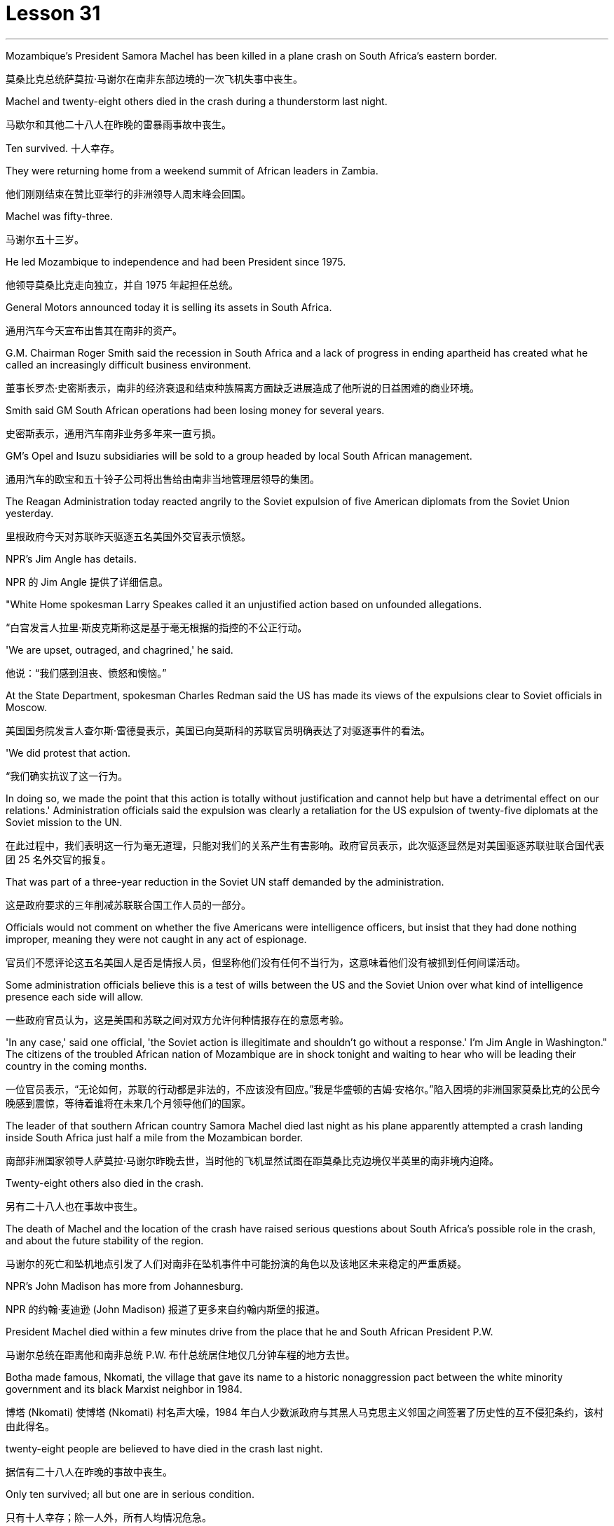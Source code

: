 
= Lesson 31
:toc: left
:toclevels: 3
:sectnums:
:stylesheet: ../../+ 000 eng选/美国高中历史教材 American History ： From Pre-Columbian to the New Millennium/myAdocCss.css

'''

Mozambique’s President Samora Machel has been killed in a plane crash on South Africa’s eastern border.

[.my2]
莫桑比克总统萨莫拉·马谢尔在南非东部边境的一次飞机失事中丧生。

Machel and twenty-eight others died in the crash during a thunderstorm last night.

[.my2]
马歇尔和其他二十八人在昨晚的雷暴雨事故中丧生。

Ten survived.  十人幸存。

They were returning home from a weekend summit of African leaders in Zambia.

[.my2]
他们刚刚结束在赞比亚举行的非洲领导人周末峰会回国。

Machel was fifty-three.

[.my2]
马谢尔五十三岁。

He led Mozambique to independence and had been President since 1975.

[.my2]
他领导莫桑比克走向独立，并自 1975 年起担任总统。

General Motors announced today it is selling its assets in South Africa.

[.my2]
通用汽车今天宣布出售其在南非的资产。

G.M. Chairman Roger Smith said the recession in South Africa and a lack of progress in ending apartheid has created what he called an increasingly difficult business environment.

[.my2]
董事长罗杰·史密斯表示，南非的经济衰退和结束种族隔离方面缺乏进展造成了他所说的日益困难的商业环境。

Smith said GM South African operations had been losing money for several years.

[.my2]
史密斯表示，通用汽车南非业务多年来一直亏损。

GM’s Opel and Isuzu subsidiaries will be sold to a group headed by local South African management.

[.my2]
通用汽车的欧宝和五十铃子公司将出售给由南非当地管理层领导的集团。

The Reagan Administration today reacted angrily to the Soviet expulsion of five American diplomats from the Soviet Union yesterday.

[.my2]
里根政府今天对苏联昨天驱逐五名美国外交官表示愤怒。

NPR’s Jim Angle has details.

[.my2]
NPR 的 Jim Angle 提供了详细信息。

"White Home spokesman Larry Speakes called it an unjustified action based on unfounded allegations.

[.my2]
“白宫发言人拉里·斯皮克斯称这是基于毫无根据的指控的不公正行动。

'We are upset, outraged, and chagrined,' he said.

[.my2]
他说：“我们感到沮丧、愤怒和懊恼。”

At the State Department, spokesman Charles Redman said the US has made its views of the expulsions clear to Soviet officials in Moscow.

[.my2]
美国国务院发言人查尔斯·雷德曼表示，美国已向莫斯科的苏联官员明确表达了对驱逐事件的看法。

'We did protest that action.

[.my2]
“我们确实抗议了这一行为。

In doing so, we made the point that this action is totally without justification and cannot help but have a detrimental effect on our relations.' Administration officials said the expulsion was clearly a retaliation for the US expulsion of twenty-five diplomats at the Soviet mission to the UN.

[.my2]
在此过程中，我们表明这一行为毫无道理，只能对我们的关系产生有害影响。政府官员表示，此次驱逐显然是对美国驱逐苏联驻联合国代表团 25 名外交官的报复。

That was part of a three-year reduction in the Soviet UN staff demanded by the administration.

[.my2]
这是政府要求的三年削减苏联联合国工作人员的一部分。

Officials would not comment on whether the five Americans were intelligence officers, but insist that they had done nothing improper, meaning they were not caught in any act of espionage.

[.my2]
官员们不愿评论这五名美国人是否是情报人员，但坚称他们没有任何不当行为，这意味着他们没有被抓到任何间谍活动。

Some administration officials believe this is a test of wills between the US and the Soviet Union over what kind of intelligence presence each side will allow.

[.my2]
一些政府官员认为，这是美国和苏联之间对双方允许何种情报存在的意愿考验。

'In any case,' said one official, 'the Soviet action is illegitimate and shouldn’t go without a response.' I’m Jim Angle in Washington." The citizens of the troubled African nation of Mozambique are in shock tonight and waiting to hear who will be leading their country in the coming months.

[.my2]
一位官员表示，“无论如何，苏联的行动都是非法的，不应该没有回应。”我是华盛顿的吉姆·安格尔。”陷入困境的非洲国家莫桑比克的公民今晚感到震惊，等待着谁将在未来几个月领导他们的国家。

The leader of that southern African country Samora Machel died last night as his plane apparently attempted a crash landing inside South Africa just half a mile from the Mozambican border.

[.my2]
南部非洲国家领导人萨莫拉·马谢尔昨晚去世，当时他的飞机显然试图在距莫桑比克边境仅半英里的南非境内迫降。

Twenty-eight others also died in the crash.

[.my2]
另有二十八人也在事故中丧生。

The death of Machel and the location of the crash have raised serious questions about South Africa’s possible role in the crash, and about the future stability of the region.

[.my2]
马谢尔的死亡和坠机地点引发了人们对南非在坠机事件中可能扮演的角色以及该地区未来稳定的严重质疑。

NPR’s John Madison has more from Johannesburg.

[.my2]
NPR 的约翰·麦迪逊 (John Madison) 报道了更多来自约翰内斯堡的报道。

President Machel died within a few minutes drive from the place that he and South African President P.W.

[.my2]
马谢尔总统在距离他和南非总统 P.W. 布什总统居住地仅几分钟车程的地方去世。

Botha made famous, Nkomati, the village that gave its name to a historic nonaggression pact between the white minority government and its black Marxist neighbor in 1984.

[.my2]
博塔 (Nkomati) 使博塔 (Nkomati) 村名声大噪，1984 年白人少数派政府与其黑人马克思主义邻国之间签署了历史性的互不侵犯条约，该村由此得名。

twenty-eight people are believed to have died in the crash last night.

[.my2]
据信有二十八人在昨晚的事故中丧生。

Only ten survived; all but one are in serious condition.

[.my2]
只有十人幸存；除一人外，所有人均情况危急。

Bodies were strewn around the plateau on which the President’s jet appears to have tried to make a forced landing.

[.my2]
总统专机似乎试图迫降的高原周围散布着尸体。

In the wreckage, only the tail of the fuselage is identifiable as the remains of an airplane.

[.my2]
残骸中，仅机身尾部可辨认为飞机残骸。

Most of the dead were senior members of Machel’s government, and one was Zaire’s Ambassador to Mozambique.

[.my2]
大多数死者是马谢尔政府的高级成员，其中一名是扎伊尔驻莫桑比克大使。

With news of the crash, suspicion was immediately cast on South Africa.

[.my2]
坠机事件的消息传出后，南非立即受到怀疑。

The war of words between the two has escalated in recent weeks bringing relations to an all-time low since the Nkomati Accord was signed two years ago.

[.my2]
最近几周，两国之间的口水战不断升级，使两国关系跌至两年前签署《恩科马蒂协议》以来的历史最低点。

The timing of the tragedy could hardly have been worse for regional stability.

[.my2]
对于地区稳定来说，这场悲剧发生的时机再糟糕不过了。

The past two weeks have seen escalating South Africa charges and threats against Mozambique.

[.my2]
过去两周，南非对莫桑比克的指控和威胁不断升级。

On October 6, a land mine exploded in South Africa near the border, injuring six South African soldiers.

[.my2]
10月6日，南非边境附近一枚地雷爆炸，造成6名南非士兵受伤。

Two days later South Africa’s Defense Minister warned Machel that South Africa would fight with everything at its disposal.

[.my2]
两天后，南非国防部长警告马谢尔，南非将竭尽全力进行战斗。

He pointedly said Machel held the fate of Nkomati Accord in his hands.

[.my2]
他尖锐地表示，马谢尔掌握着恩科马蒂协议的命运。

Then ten days ago, South Africa announced it was barring Mozambique’s sixty-three thousand workers from South Africa, thus cutting off Mozambique’s main supply of foreign exchange.

[.my2]
十天前，南非又宣布禁止莫桑比克的六万三千名工人进入南非，从而切断了莫桑比克的主要外汇供应。

South Africa’s outlawed African National Congress today blamed South Africa for being directly of indirectly responsible for the crash.

[.my2]
南非被取缔的非洲人国民大会今天指责南非对这起事故负有直接或间接责任。

They pointed out that South Africa has backed the Mozambique resistance movement of Ronomo, which was currently conducting a military offense against the Mozambique government.

[.my2]
他们指出，南非支持莫桑比克罗诺莫抵抗运动，该运动目前正在对莫桑比克政府进行军事进攻。

They said either South Africa or Renamo caused the crash.

[.my2]
他们说南非或抵抗运动造成了这次坠机。

Renamo, for its part, denied this responsibility but made no bones about its pleasure at Machel’s demise.

[.my2]
抵抗运动则否认了这一责任，但毫不掩饰对马谢尔的去世感到高兴。

"The death of President Machel removes the main obstacle to peace," a spokesman for Ronomo in Lisbon said.

[.my2]
“马谢尔总统的去世消除了和平的主要障碍，”罗诺莫在里斯本的发言人说。

"And he was personally running a war against us.

[.my2]
“他亲自对我们发起了一场战争。

We are happy to hear of his death." The anti-apartheid United Democratic Party Front spokesman Murphy Moroby said the South African government would have to prove it was not involved.

[.my2]
我们很高兴听到他去世的消息。”反种族隔离联合民主党阵线发言人墨菲·莫罗比表示，南非政府必须证明自己没有参与其中。

The South African government says international investigators are welcome to assist in the investigation.

[.my2]
南非政府表示欢迎国际调查人员协助调查。

Whatever caused the crash, leaders in the region are scrambling to understand its consequences.

[.my2]
无论坠机原因是什么，该地区领导人都在努力了解其后果。

Machel was a charismatic leader, who brought his country to independence in 1975.

[.my2]
马谢尔是一位富有魅力的领导人，他于 1975 年带领国家获得独立。

And there is no obvious successor.

[.my2]
而且没有明显的继任者。

Mozambique is one of the weakest of South Africa’s immediate neighbors.

[.my2]
莫桑比克是南非近邻中最弱的国家之一。

And there are questions about whether Machel’s ruling party FRELIMO can remain in power without him.

[.my2]
人们还质疑马谢尔领导的执政党解阵能否在没有他的情况下继续执政。

I’m John Madison in Johannesburg.

[.my2]
我是约翰内斯堡的约翰·麦迪逊。

In New York City’s Lincoln Center this week, applause and just a few boos for this year’s New York Film Festival.

[.my2]
本周，在纽约市的林肯中心，今年的纽约电影节响起了掌声和几声嘘声。

In its twenty-four year history, the festival has played host to the American premiers of such films as The Last Picture Show , Last Tango in Paris and Chariots of Fire .

[.my2]
在其二十四年的历史中，该电影节曾举办过《最后一场电影秀》、《巴黎最后的探戈》和《烈火战车》等电影的美国首映式。

It has also given an exposure to hundreds of foreign and low-budget movies which might otherwise have gone unnoticed in this country.

[.my2]
它还让数百部外国和低成本电影得以曝光，否则这些电影在这个国家可能会被忽视。

This year’s schedule includes both obscure films and movies which seem destined for commercial success.

[.my2]
今年的片单既有不起眼的电影，也有似乎注定会取得商业成功的电影。

Film critic Bob Mondello has been in attendance this week and he says, "A more accurate title for the event might have been 'the New York Film Critics' Festival.'" "Critics don’t usually travel in packs.

[.my2]
电影评论家鲍勃·蒙德罗本周出席了活动，他说：“更准确的活动名称可能是‘纽约影评人节’。”“影评人通常不会成群结队地旅行。

There are three hundred of us at this thing, and everybody is watching the film at once.

[.my2]
我们有三百人参加这个活动，每个人都在同时观看这部电影。

And it’s a kind of strange to be hearing them reacting as human beings rather than seeing these things in individuals screenings." "Do the critics then get to talk with the people who actually made the film? Is that the point of the festival?" "Well, that’s kind of it.

[.my2]
听到他们像人类一样做出反应，而不是在个人放映中看到这些东西，这有点奇怪。”“评论家会和真正制作这部电影的人交谈吗？这就是节日的意义吗？” “嗯，就是这样。

I think the most interesting thing should be those interviews afterwards.

[.my2]
我想最有趣的应该是事后的那些采访。

But critics are not, by nature, social beings sometimes.

[.my2]
但批评者有时本质上并不是社会人。

And when they’re sitting down in a large group, you kind of …​

[.my2]
当他们坐在一大群人中时，你有点……​

you’re torn between wanting to ask some probing questions and ask something really silly.

[.my2]
你在想问一些探究性问题和问一些非常愚蠢的问题之间左右为难。

And sometimes the questions they ask are very strange.

[.my2]
有时他们问的问题很奇怪。

For instance, David Burn of Talking Heads, the rock group, has made a movie called True Stories .

[.my2]
例如，摇滚乐队 Talking Heads 的 David Burn 制作了一部名为《真实故事》的电影。

Now, it’s his first picture.

[.my2]
现在，这是他的第一张照片。

He might conceivably have some interesting things to say about music and movies.

[.my2]
可以想象，他可能有一些关于音乐和电影的有趣的事情要说。

He might conceivable have some interesting things to say about being a newcomer to movie-making.

[.my2]
作为一个电影制作新手，他可能会说一些有趣的话。

But for some reason, someone asked him about a scene where some of his actors get dipped in chocolate.

[.my2]
但出于某种原因，有人向他询问了他的一些演员浸入巧克力的场景。

So he ended up doing a couple of minutes on something that’s not really his field, a substance called bentonite." "It has the chemical consistency of chocolate, but it’s a lot cheaper and it’ll flow without being heated up.

[.my2]
所以他最后花了几分钟研究了一种不属于他的领域的东西，一种叫做膨润土的物质。”“它具有巧克力的化学稠度，但它便宜得多，而且无需加热即可流动。

So you don’t scald yourself when you jump into it.

[.my2]
这样你跳进去的时候就不会烫伤自己。

It’s a curious liqueur that was …​

[.my2]
这是一种奇怪的利口酒……​

They use if they pump it down into …​

[.my2]
如果他们将其泵入……​

when they drill for oil, and it brings up the loose grave and things, because it’s heavier than rock.

[.my2]
当他们钻探石油时，它会带来松散的坟墓之类的东西，因为它比岩石重。

It’s also used to thicken the filling in jelly donuts." "Now, that’s probably more than you ever thought you’d want to know about that particular aspect of film-making." "It’s nice to have that technical not.

[.my2]
它还可以用来使果冻甜甜圈的馅料变稠。”“现在，这可能比你想象的更想了解电影制作的这个特定方面。”“没有这种技术真是太好了。

David Burn had the film When Talking Had Stopping Making Sense ,the documentary, a couple of years ago.

[.my2]
几年前，大卫·伯恩拍摄了一部纪录片《当谈话不再有意义时》。

He had a lot to do with the production of that.

[.my2]
他与这部作品的制作有很大关系。

Does this one, which apparently is a feature film, does it work? What are the reviews?" "Well, I’m not …​

[.my2]
这显然是一部故事片，它有效吗？评论是什么？”“嗯，我不是……​

the film hasn’t actually opened anywhere yet.

[.my2]
这部电影实际上还没有在任何地方上映。

We’re …​

[.my2]
我们是……​

the critics saw it the other day.

[.my2]
批评家前几天看到了这一点。

It’s pretty good.

[.my2]
这个很不错。

It’s kind of a goofy picture.

[.my2]
这是一幅愚蠢的画面。

It’s set in a small town called Burgell, Texas, which doesn’t actually exist.

[.my2]
故事发生在德克萨斯州一个名叫布尔格尔的小镇，但实际上这个小镇并不存在。

And they’re having a celebration of specialness.

[.my2]
他们正在庆祝特殊性。

And I think only David Burn would come up with ideas like having a fashion show that features a suit made out of Astroturf which is kind of fun." "How many films at the Festival?" "There are twenty-four and a bunch of shorts.

[.my2]
我想只有 David Burn 才会想出这样的主意，比如举办一场时装秀，展示一套由 Astroturf 制成的套装，这很有趣。” “电影节有多少部电影？” “有二十四部，还有一堆。短裤。

Actually, the only thing I saw that got hissed …​

[.my2]
事实上，我看到的唯一一个发出嘶嘶声的东西......​

the audience reaction when you’re sitting with a lot of critics can be very interesting, and everyone hissed one called Girls in Suits , which was a sort of My Dinner with Andre , I guess you could call it.

[.my2]
当你和很多评论家坐在一起时，观众的反应可能会非常有趣，每个人都对《穿西装的女孩》发出嘶嘶声，这有点像《我与安德烈的晚餐》，我想你可以称之为它。

It was two women talking about their affairs for twenty minutes, and it was excruciating, I thought." "One of the films at the festival I’m looking forward to seeing when it comes around the country is Round Midnight , a film done with saxophone player Dexter Gordon, an American who’s been living in Paris for many years." "Yea, and it’s likely to be the real toast of the Festival.

[.my2]
两个女人谈论她们的风流韵事长达二十分钟，我想这太令人痛苦了。”“电影节上我期待在全国上映的电影之一是《午夜午夜》，一部萨克斯管演奏家德克斯特·戈登 (Dexter Gordon)，一位在巴黎生活多年的美国人。” “是的，这可能是音乐节真正的祝酒词。

It’s the one thing about which no one can think of anything negative to say.

[.my2]
这是一件没有人能想到可以说任何负面的话的事情。

It is a beautiful motion picture.

[.my2]
这是一部美丽的电影。

It’s made by Bertrand Tavernier, who is just an extraordinary film-maker.

[.my2]
它的制作者是伯特兰·塔维尼尔 (Bertrand Tavernier)，他是一位非凡的电影制作人。

And in this particular instance, it’s, you know, Dexter Gordon’s first film role, his first acting role, really.

[.my2]
在这个特殊的例子中，这是，你知道，德克斯特·戈登的第一个电影角色，他的第一个表演角色，真的。

And he’s …​

[.my2]
他是……​

it’s very interesting to see him.

[.my2]
见到他很有趣。

I mean he hasn’t …​

[.my2]
我的意思是他没有……​

You’re used to hearing him play the saxophone, but you’ve almost never heard him speak.

[.my2]
你习惯听他吹萨克斯，但你几乎从未听过他说话。

Let’s just play a clip from it, so that you have some idea.

[.my2]
让我们播放其中的一个片段，以便您有所了解。

He’s a saxophonist who is killing himself with drink.

[.my2]
他是一名萨克斯管演奏家，正在酗酒自杀。

And this is sort of the morning after one of those days.

[.my2]
这是那些日子过后的第二天早上。

—Never, never again, man.

[.my2]
——再也不会，再也不会了，伙计。

Don’t cry for me.

[.my2]
别为我哭泣。

Never again, Franz.

[.my2]
再也不会了，弗兰茨。

—What else can I do when you are killing yourself? —I’ll stop.

[.my2]
——当你自杀的时候我还能做什么？ ——我会停下来。

—Stop? —I promise.

[.my2]
-停止？ -我保证。

—Al, you never stopped before.

[.my2]
——艾尔，你以前从来没有停止过。

—I never promised anybody before.

[.my2]
——我以前从未向任何人承诺过。

"What’s really interesting is seeing him in person too, because while he’s talking—he was there at a press conference afterwards—and while he’s talking, he moves his fingers in the air as if he were fingering his instrument.

[.my2]
“真正有趣的是亲自见到他，因为当他说话时——他后来参加了新闻发布会——当他说话时，他在空中移动手指，就像在弹奏他的乐器一样。

It’s fascinating thing, because he’s clearly improvising his answers, and he also does that sometimes in the film.

[.my2]
这是一件很有趣的事情，因为他显然是在即兴创作他的答案，而且他有时在电影中也会这样做。

It’s, it’s just fascinating to see.

[.my2]
是的，这真是令人着迷。

I think that’s one of the reasons that the Festival is so interesting if you’re a critic." "So Round Midnight looks good.

[.my2]
如果你是一名评论家，我认为这就是音乐节如此有趣的原因之一。”“所以《午夜午夜》看起来不错。

Also rare reviews so far for the Kathleen Turner film Peggie Sue Got Married , which will close, I understand the Festival on Sunday.

[.my2]
迄今为止，凯瑟琳·特纳的电影《佩吉·苏结婚了》的评论也很少见，该片即将结束，我知道周日的电影节。

Can you tell us from what you’ve seen there, are the next few months of American movie-going going to be worthwhile?" "Oh, boy.

[.my2]
你能从你在那里看到的情况告诉我们，接下来几个月的美国电影值得吗？”“哦，孩子。

I wish I could tell from just the films at the Festival.

[.my2]
我希望我能从电影节上的电影中看出这一点。

If only …​

[.my2]
如果只是……​

you see, a lot of these are not terribly commercial pictures.

[.my2]
你看，其中很多都不是非常商业化的图片。

The ones that are, like Peggie Sue Got Married —I think that’s going to be a hit in the same sort of way that The Big Chill , which opened the festival a couple of years ago, was.

[.my2]
像《佩吉·苏结婚了》这样的电影，我认为它会像几年前为电影节开幕的《大寒》一样大受欢迎。

And there are a few others like that, like Menage by Bertrand Blier which looks to be a big foreign film, and Sid and Nancy has a commercial chance.

[.my2]
还有其他几部类似的影片，比如 Bertrand Blier 的《Menage》，看起来是一部大型外国电影，《席德和南希》有商业机会。

That’s about Sid Vicious of the Sex Pistols.

[.my2]
这就是性手枪乐队的席德·维瑟斯 (Sid Vicious) 的故事。

So there’s a possibility.

[.my2]
所以有这样的可能性。

It’s really hard to judge from a film festival, though.

[.my2]
不过，从电影节的角度来判断确实很难。

These are not, for the most part, which you call mainstream films.

[.my2]
这些电影在很大程度上并不是所谓的主流电影。

As a matter of fact, that’s the point of having them in the festival—to try and give them a chance with the public and get the awareness up." "But a few great winners to see, anyway.

[.my2]
事实上，这就是让他们参加电影节的目的——尝试给他们一个与公众接触的机会并提高人们的认识。”“但无论如何，还是有一些伟大的获奖者值得一看。

Thanks, Bob Mondello, talking with us in New York."

[.my2]
谢谢鲍勃·蒙德罗在纽约与我们交谈。”

'''
